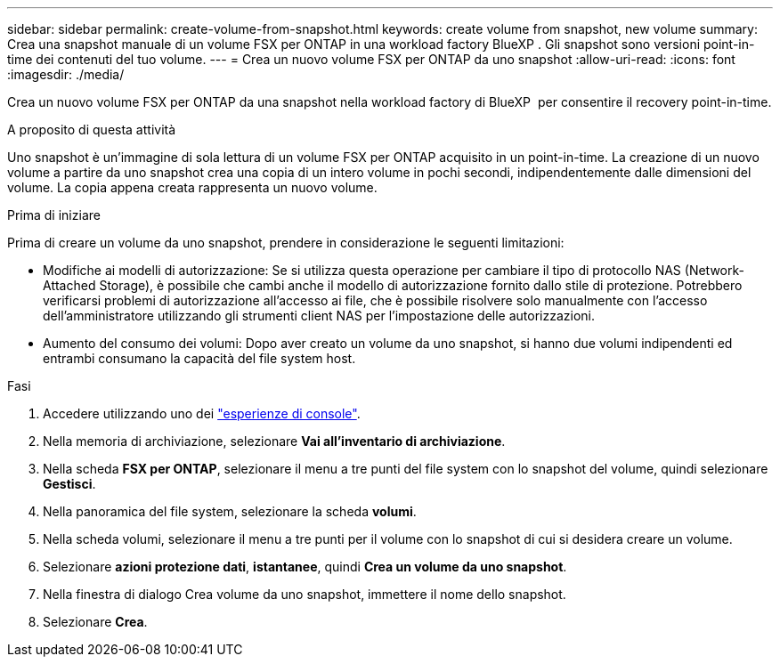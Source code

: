 ---
sidebar: sidebar 
permalink: create-volume-from-snapshot.html 
keywords: create volume from snapshot, new volume 
summary: Crea una snapshot manuale di un volume FSX per ONTAP in una workload factory BlueXP . Gli snapshot sono versioni point-in-time dei contenuti del tuo volume. 
---
= Crea un nuovo volume FSX per ONTAP da uno snapshot
:allow-uri-read: 
:icons: font
:imagesdir: ./media/


[role="lead"]
Crea un nuovo volume FSX per ONTAP da una snapshot nella workload factory di BlueXP  per consentire il recovery point-in-time.

.A proposito di questa attività
Uno snapshot è un'immagine di sola lettura di un volume FSX per ONTAP acquisito in un point-in-time. La creazione di un nuovo volume a partire da uno snapshot crea una copia di un intero volume in pochi secondi, indipendentemente dalle dimensioni del volume. La copia appena creata rappresenta un nuovo volume.

.Prima di iniziare
Prima di creare un volume da uno snapshot, prendere in considerazione le seguenti limitazioni:

* Modifiche ai modelli di autorizzazione: Se si utilizza questa operazione per cambiare il tipo di protocollo NAS (Network-Attached Storage), è possibile che cambi anche il modello di autorizzazione fornito dallo stile di protezione. Potrebbero verificarsi problemi di autorizzazione all'accesso ai file, che è possibile risolvere solo manualmente con l'accesso dell'amministratore utilizzando gli strumenti client NAS per l'impostazione delle autorizzazioni.
* Aumento del consumo dei volumi: Dopo aver creato un volume da uno snapshot, si hanno due volumi indipendenti ed entrambi consumano la capacità del file system host.


.Fasi
. Accedere utilizzando uno dei link:https://docs.netapp.com/us-en/workload-setup-admin/console-experiences.html["esperienze di console"^].
. Nella memoria di archiviazione, selezionare *Vai all'inventario di archiviazione*.
. Nella scheda *FSX per ONTAP*, selezionare il menu a tre punti del file system con lo snapshot del volume, quindi selezionare *Gestisci*.
. Nella panoramica del file system, selezionare la scheda *volumi*.
. Nella scheda volumi, selezionare il menu a tre punti per il volume con lo snapshot di cui si desidera creare un volume.
. Selezionare *azioni protezione dati*, *istantanee*, quindi *Crea un volume da uno snapshot*.
. Nella finestra di dialogo Crea volume da uno snapshot, immettere il nome dello snapshot.
. Selezionare *Crea*.

